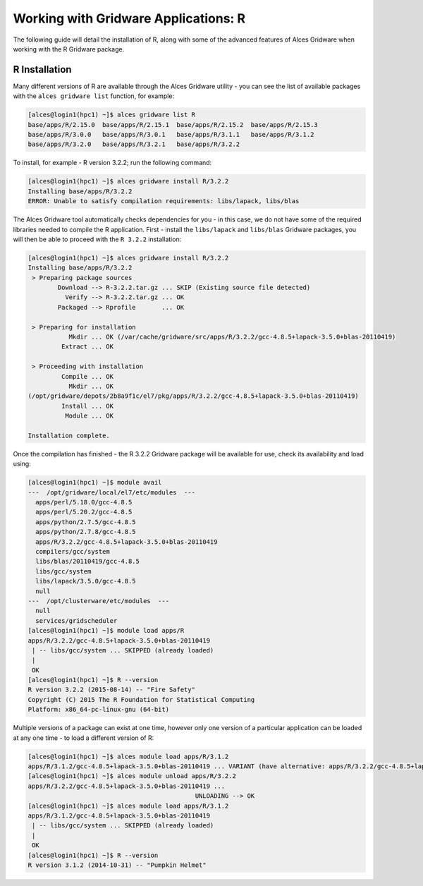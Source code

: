 .. _gridware-R:

Working with Gridware Applications: R 
=====================================

The following guide will detail the installation of R, along with some of the advanced features of Alces Gridware when working with the R Gridware package. 

R Installation
--------------

Many different versions of R are available through the Alces Gridware utility - you can see the list of available packages with the ``alces gridware list`` function, for example: 

.. code:: bash

    [alces@login1(hpc1) ~]$ alces gridware list R
    base/apps/R/2.15.0  base/apps/R/2.15.1  base/apps/R/2.15.2  base/apps/R/2.15.3
    base/apps/R/3.0.0   base/apps/R/3.0.1   base/apps/R/3.1.1   base/apps/R/3.1.2
    base/apps/R/3.2.0   base/apps/R/3.2.1   base/apps/R/3.2.2

To install, for example - R version 3.2.2; run the following command: 

.. code:: bash

    [alces@login1(hpc1) ~]$ alces gridware install R/3.2.2
    Installing base/apps/R/3.2.2
    ERROR: Unable to satisfy compilation requirements: libs/lapack, libs/blas

The Alces Gridware tool automatically checks dependencies for you - in this case, we do not have some of the required libraries needed to compile the R application. First - install the ``libs/lapack`` and ``libs/blas`` Gridware packages, you will then be able to proceed with the ``R 3.2.2`` installation: 

.. code:: bash

    [alces@login1(hpc1) ~]$ alces gridware install R/3.2.2
    Installing base/apps/R/3.2.2
     > Preparing package sources
            Download --> R-3.2.2.tar.gz ... SKIP (Existing source file detected)
              Verify --> R-3.2.2.tar.gz ... OK
            Packaged --> Rprofile       ... OK
    
     > Preparing for installation
               Mkdir ... OK (/var/cache/gridware/src/apps/R/3.2.2/gcc-4.8.5+lapack-3.5.0+blas-20110419)
             Extract ... OK
    
     > Proceeding with installation
             Compile ... OK
               Mkdir ... OK
    (/opt/gridware/depots/2b8a9f1c/el7/pkg/apps/R/3.2.2/gcc-4.8.5+lapack-3.5.0+blas-20110419)
             Install ... OK
              Module ... OK
    
    Installation complete.

Once the compilation has finished - the R 3.2.2 Gridware package will be available for use, check its availability and load using: 

.. code:: bash

    [alces@login1(hpc1) ~]$ module avail
    ---  /opt/gridware/local/el7/etc/modules  ---
      apps/perl/5.18.0/gcc-4.8.5
      apps/perl/5.20.2/gcc-4.8.5
      apps/python/2.7.5/gcc-4.8.5
      apps/python/2.7.8/gcc-4.8.5
      apps/R/3.2.2/gcc-4.8.5+lapack-3.5.0+blas-20110419
      compilers/gcc/system
      libs/blas/20110419/gcc-4.8.5
      libs/gcc/system
      libs/lapack/3.5.0/gcc-4.8.5
      null
    ---  /opt/clusterware/etc/modules  ---
      null
      services/gridscheduler
    [alces@login1(hpc1) ~]$ module load apps/R
    apps/R/3.2.2/gcc-4.8.5+lapack-3.5.0+blas-20110419
     | -- libs/gcc/system ... SKIPPED (already loaded)
     |
     OK
    [alces@login1(hpc1) ~]$ R --version
    R version 3.2.2 (2015-08-14) -- "Fire Safety"
    Copyright (C) 2015 The R Foundation for Statistical Computing
    Platform: x86_64-pc-linux-gnu (64-bit)

Multiple versions of a package can exist at one time, however only one version of a particular application can be loaded at any one time - to load a different version of R: 

.. code:: bash

    [alces@login1(hpc1) ~]$ alces module load apps/R/3.1.2
    apps/R/3.1.2/gcc-4.8.5+lapack-3.5.0+blas-20110419 ... VARIANT (have alternative: apps/R/3.2.2/gcc-4.8.5+lapack-3.5.0+blas-20110419)
    [alces@login1(hpc1) ~]$ alces module unload apps/R/3.2.2
    apps/R/3.2.2/gcc-4.8.5+lapack-3.5.0+blas-20110419 ...
                                                 UNLOADING --> OK
    [alces@login1(hpc1) ~]$ alces module load apps/R/3.1.2
    apps/R/3.1.2/gcc-4.8.5+lapack-3.5.0+blas-20110419
     | -- libs/gcc/system ... SKIPPED (already loaded)
     |
     OK
    [alces@login1(hpc1) ~]$ R --version
    R version 3.1.2 (2014-10-31) -- "Pumpkin Helmet"

